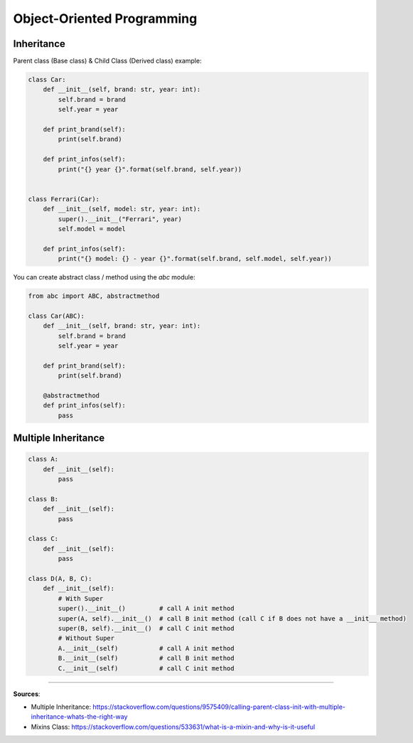 Object-Oriented Programming
===========================


Inheritance
###########

Parent class (Base class) & Child Class (Derived class) example:

.. code-block:: python

    class Car:
        def __init__(self, brand: str, year: int):
            self.brand = brand
            self.year = year
        
        def print_brand(self):
            print(self.brand)
        
        def print_infos(self):
            print("{} year {}".format(self.brand, self.year))
    

    class Ferrari(Car):
        def __init__(self, model: str, year: int):
            super().__init__("Ferrari", year)
            self.model = model
        
        def print_infos(self):
            print("{} model: {} - year {}".format(self.brand, self.model, self.year))


You can create abstract class / method using the *abc* module:


.. code-block:: python

    from abc import ABC, abstractmethod

    class Car(ABC):
        def __init__(self, brand: str, year: int):
            self.brand = brand
            self.year = year
        
        def print_brand(self):
            print(self.brand)
        
        @abstractmethod
        def print_infos(self):
            pass


Multiple Inheritance
####################

.. code-block:: python

    class A:
        def __init__(self):
            pass
    
    class B:
        def __init__(self):
            pass

    class C:
        def __init__(self):
            pass

    class D(A, B, C):
        def __init__(self):
            # With Super
            super().__init__()         # call A init method
            super(A, self).__init__()  # call B init method (call C if B does not have a __init__ method)
            super(B, self).__init__()  # call C init method
            # Without Super
            A.__init__(self)           # call A init method
            B.__init__(self)           # call B init method
            C.__init__(self)           # call C init method



------------------------------------------------------------

**Sources**:

- Multiple Inheritance: https://stackoverflow.com/questions/9575409/calling-parent-class-init-with-multiple-inheritance-whats-the-right-way
- Mixins Class: https://stackoverflow.com/questions/533631/what-is-a-mixin-and-why-is-it-useful
